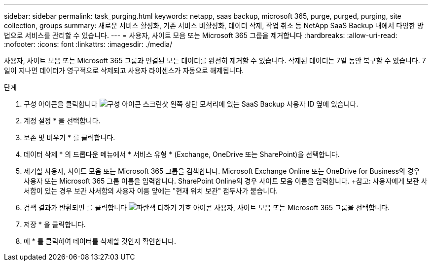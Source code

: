 ---
sidebar: sidebar 
permalink: task_purging.html 
keywords: netapp, saas backup, microsoft 365, purge, purged, purging, site collection, groups 
summary: 새로운 서비스 활성화, 기존 서비스 비활성화, 데이터 삭제, 작업 취소 등 NetApp SaaS Backup 내에서 다양한 방법으로 서비스를 관리할 수 있습니다. 
---
= 사용자, 사이트 모음 또는 Microsoft 365 그룹을 제거합니다
:hardbreaks:
:allow-uri-read: 
:nofooter: 
:icons: font
:linkattrs: 
:imagesdir: ./media/


[role="lead"]
사용자, 사이트 모음 또는 Microsoft 365 그룹과 연결된 모든 데이터를 완전히 제거할 수 있습니다. 삭제된 데이터는 7일 동안 복구할 수 있습니다. 7일이 지나면 데이터가 영구적으로 삭제되고 사용자 라이센스가 자동으로 해제됩니다.

.단계
. 구성 아이콘을 클릭합니다 image:configure_icon.gif["구성 아이콘 스크린샷"] 왼쪽 상단 모서리에 있는 SaaS Backup 사용자 ID 옆에 있습니다.
. 계정 설정 * 을 선택합니다.
. 보존 및 비우기 * 를 클릭합니다.
. 데이터 삭제 * 의 드롭다운 메뉴에서 * 서비스 유형 * (Exchange, OneDrive 또는 SharePoint)을 선택합니다.
. 제거할 사용자, 사이트 모음 또는 Microsoft 365 그룹을 검색합니다. Microsoft Exchange Online 또는 OneDrive for Business의 경우 사용자 또는 Microsoft 365 그룹 이름을 입력합니다. SharePoint Online의 경우 사이트 모음 이름을 입력합니다. +참고: 사용자에게 보관 사서함이 있는 경우 보관 사서함의 사용자 이름 앞에는 "현재 위치 보관" 접두사가 붙습니다.
. 검색 결과가 반환되면 를 클릭합니다 image:bluecircle_icon.gif["파란색 더하기 기호 아이콘"] 사용자, 사이트 모음 또는 Microsoft 365 그룹을 선택합니다.
. 저장 * 을 클릭합니다.
. 예 * 를 클릭하여 데이터를 삭제할 것인지 확인합니다.

